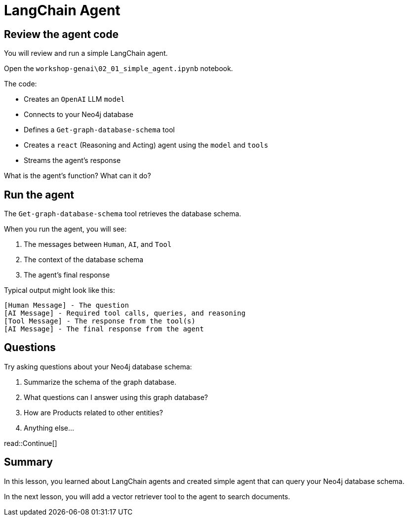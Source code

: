 = LangChain Agent
:type: lesson
:order: 2

[.slide.discrete]
== Review the agent code

You will review and run a simple LangChain agent.

Open the `workshop-genai\02_01_simple_agent.ipynb` notebook.

The code:

- Creates an `OpenAI` LLM `model`
- Connects to your Neo4j database
- Defines a `Get-graph-database-schema` tool
- Creates a `react` (Reasoning and Acting) agent using the `model` and `tools`
- Streams the agent's response

What is the agent's function? What can it do?

[.slide.col-2]
== Run the agent

[.col]
====
The `Get-graph-database-schema` tool retrieves the database schema.

When you run the agent, you will see:

. The messages between `Human`, `AI`, and `Tool`
. The context of the database schema
. The agent's final response
====

[.col]
====
Typical output might look like this:

[source, text]
----
[Human Message] - The question
[AI Message] - Required tool calls, queries, and reasoning
[Tool Message] - The response from the tool(s)
[AI Message] - The final response from the agent
----
====

[.slide]
== Questions

Try asking questions about your Neo4j database schema:

. Summarize the schema of the graph database.
. What questions can I answer using this graph database?
. How are Products related to other entities?
. Anything else...


read::Continue[]

[.summary]
== Summary

In this lesson, you learned about LangChain agents and created simple agent that can query your Neo4j database schema.

In the next lesson, you will add a vector retriever tool to the agent to search documents.
